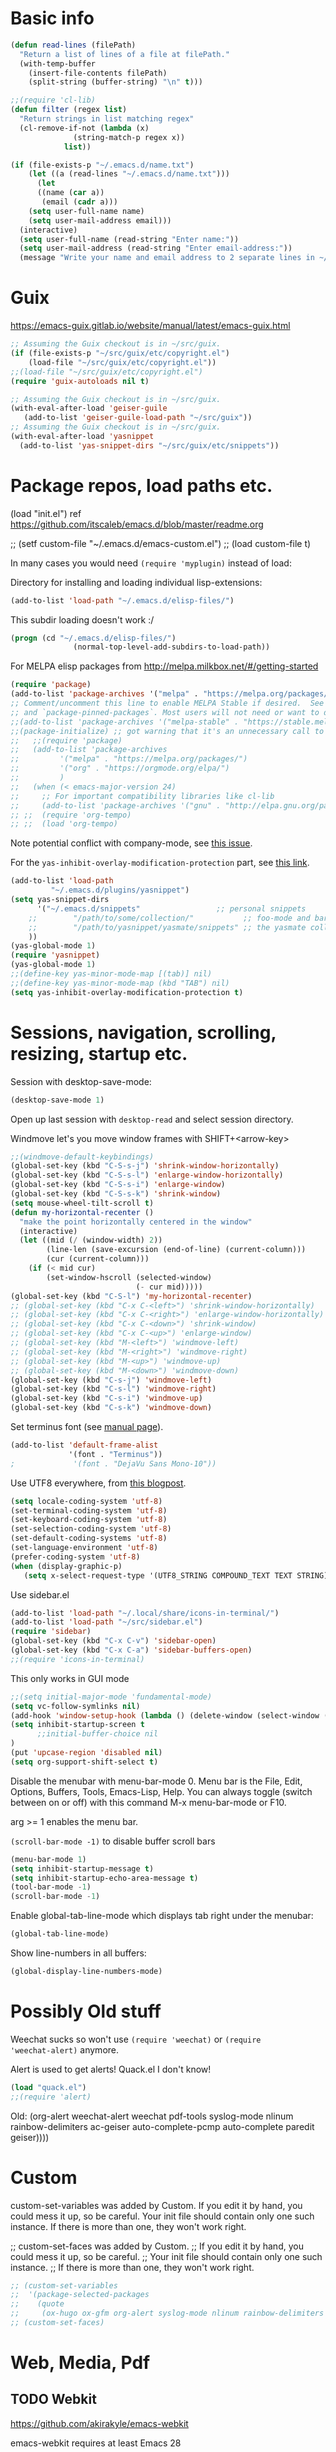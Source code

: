 * Basic info

#+begin_src emacs-lisp
(defun read-lines (filePath)
  "Return a list of lines of a file at filePath."
  (with-temp-buffer
    (insert-file-contents filePath)
    (split-string (buffer-string) "\n" t)))

;;(require 'cl-lib)
(defun filter (regex list)
  "Return strings in list matching regex"
  (cl-remove-if-not (lambda (x)
		      (string-match-p regex x))
		    list))

(if (file-exists-p "~/.emacs.d/name.txt")
    (let ((a (read-lines "~/.emacs.d/name.txt")))
      (let
	  ((name (car a))
	   (email (cadr a)))
	(setq user-full-name name)
	(setq user-mail-address email)))
  (interactive)
  (setq user-full-name (read-string "Enter name:"))
  (setq user-mail-address (read-string "Enter email-address:"))
  (message "Write your name and email address to 2 separate lines in ~/.emacs.d/name.txt to avoid this question on next start"))
#+end_src

* Guix

https://emacs-guix.gitlab.io/website/manual/latest/emacs-guix.html

#+BEGIN_SRC emacs-lisp
;; Assuming the Guix checkout is in ~/src/guix.
(if (file-exists-p "~/src/guix/etc/copyright.el")
    (load-file "~/src/guix/etc/copyright.el"))
;;(load-file "~/src/guix/etc/copyright.el")
(require 'guix-autoloads nil t)
#+END_SRC

#+BEGIN_SRC emacs-lisp
;; Assuming the Guix checkout is in ~/src/guix.
(with-eval-after-load 'geiser-guile
   (add-to-list 'geiser-guile-load-path "~/src/guix"))
;; Assuming the Guix checkout is in ~/src/guix.
(with-eval-after-load 'yasnippet
  (add-to-list 'yas-snippet-dirs "~/src/guix/etc/snippets"))
#+END_SRC

* Package repos, load paths etc.

(load "init.el")
ref https://github.com/itscaleb/emacs.d/blob/master/readme.org

;;  (setf custom-file "~/.emacs.d/emacs-custom.el")
;;  (load custom-file t)

In many cases you would need =(require 'myplugin)= instead of load:

Directory for installing and loading individual lisp-extensions:

#+BEGIN_SRC emacs-lisp
(add-to-list 'load-path "~/.emacs.d/elisp-files/")
#+END_SRC

This subdir loading doesn't work :/

#+BEGIN_SRC emacs-lisp
(progn (cd "~/.emacs.d/elisp-files/")
              (normal-top-level-add-subdirs-to-load-path))
#+END_SRC

For MELPA elisp packages from http://melpa.milkbox.net/#/getting-started

#+BEGIN_SRC emacs-lisp
(require 'package)
(add-to-list 'package-archives '("melpa" . "https://melpa.org/packages/") t)
;; Comment/uncomment this line to enable MELPA Stable if desired.  See `package-archive-priorities`
;; and `package-pinned-packages`. Most users will not need or want to do this.
;;(add-to-list 'package-archives '("melpa-stable" . "https://stable.melpa.org/packages/") t)
;;(package-initialize) ;; got warning that it's an unnecessary call to this function.
;;   ;;(require 'package)
;;   (add-to-list 'package-archives
;; 	       '("melpa" . "https://melpa.org/packages/")
;; 	       '("org" . "https://orgmode.org/elpa/")
;; 	       )
;;   (when (< emacs-major-version 24)
;;     ;; For important compatibility libraries like cl-lib
;;     (add-to-list 'package-archives '("gnu" . "http://elpa.gnu.org/packages/")))
;; ;;  (require 'org-tempo)
;; ;;  (load 'org-tempo)
#+END_SRC

Note potential conflict with company-mode, see [[https://github.com/joaotavora/yasnippet/issues/708][this issue]].

For the ~yas-inhibit-overlay-modification-protection~ part, see [[https://github.com/joaotavora/yasnippet/commit/fc33b2fbaee6c514c91e80f5b1c0210c776b03ed][this
link]].

#+BEGIN_SRC emacs-lisp
(add-to-list 'load-path
	     "~/.emacs.d/plugins/yasnippet")
(setq yas-snippet-dirs
      '("~/.emacs.d/snippets"                 ;; personal snippets
	;;        "/path/to/some/collection/"           ;; foo-mode and bar-mode snippet collection
	;;        "/path/to/yasnippet/yasmate/snippets" ;; the yasmate collection
	))
(yas-global-mode 1)
(require 'yasnippet)
(yas-global-mode 1)
;;(define-key yas-minor-mode-map [(tab)] nil)
;;(define-key yas-minor-mode-map (kbd "TAB") nil)
(setq yas-inhibit-overlay-modification-protection t)
#+END_SRC


* Sessions, navigation, scrolling, resizing, startup etc.

Session with desktop-save-mode:

#+begin_src emacs-lisp
(desktop-save-mode 1)
#+end_src

Open up last session with =desktop-read= and select session directory.

Windmove let's you move window frames with SHIFT+<arrow-key>

#+begin_src emacs-lisp
;;(windmove-default-keybindings)
(global-set-key (kbd "C-S-s-j") 'shrink-window-horizontally)
(global-set-key (kbd "C-S-s-l") 'enlarge-window-horizontally)
(global-set-key (kbd "C-S-s-i") 'enlarge-window)
(global-set-key (kbd "C-S-s-k") 'shrink-window)
(setq mouse-wheel-tilt-scroll t)
(defun my-horizontal-recenter ()
  "make the point horizontally centered in the window"
  (interactive)
  (let ((mid (/ (window-width) 2))
        (line-len (save-excursion (end-of-line) (current-column)))
        (cur (current-column)))
    (if (< mid cur)
        (set-window-hscroll (selected-window)
                            (- cur mid)))))
(global-set-key (kbd "C-S-l") 'my-horizontal-recenter)
;; (global-set-key (kbd "C-x C-<left>") 'shrink-window-horizontally)
;; (global-set-key (kbd "C-x C-<right>") 'enlarge-window-horizontally)
;; (global-set-key (kbd "C-x C-<down>") 'shrink-window)
;; (global-set-key (kbd "C-x C-<up>") 'enlarge-window)
;; (global-set-key (kbd "M-<left>") 'windmove-left)
;; (global-set-key (kbd "M-<right>") 'windmove-right)
;; (global-set-key (kbd "M-<up>") 'windmove-up)
;; (global-set-key (kbd "M-<down>") 'windmove-down)
(global-set-key (kbd "C-s-j") 'windmove-left)
(global-set-key (kbd "C-s-l") 'windmove-right)
(global-set-key (kbd "C-s-i") 'windmove-up)
(global-set-key (kbd "C-s-k") 'windmove-down)
#+end_src

Set terminus font (see [[https://www.gnu.org/software/emacs/manual/html_node/emacs/Fonts.html][manual page]]).

#+begin_src emacs-lisp
(add-to-list 'default-frame-alist
             '(font . "Terminus"))
;             '(font . "DejaVu Sans Mono-10"))
#+end_src

Use UTF8 everywhere, from [[https://thraxys.wordpress.com/2016/01/13/utf-8-in-emacs-everywhere-forever/][this blogpost]].

#+begin_src emacs-lisp
(setq locale-coding-system 'utf-8)
(set-terminal-coding-system 'utf-8)
(set-keyboard-coding-system 'utf-8)
(set-selection-coding-system 'utf-8)
(set-default-coding-systems 'utf-8)
(set-language-environment 'utf-8)
(prefer-coding-system 'utf-8)
(when (display-graphic-p)
   (setq x-select-request-type '(UTF8_STRING COMPOUND_TEXT TEXT STRING)))
#+end_src


Use sidebar.el

#+begin_src emacs-lisp
(add-to-list 'load-path "~/.local/share/icons-in-terminal/")
(add-to-list 'load-path "~/src/sidebar.el")
(require 'sidebar)
(global-set-key (kbd "C-x C-v") 'sidebar-open)
(global-set-key (kbd "C-x C-a") 'sidebar-buffers-open)
;;(require 'icons-in-terminal)
#+END_SRC

This only works in GUI mode

#+BEGIN_SRC emacs-lisp
;;(setq initial-major-mode 'fundamental-mode)
(setq vc-follow-symlinks nil)
(add-hook 'window-setup-hook (lambda () (delete-window (select-window (get-buffer-window "*scratch*")))))
(setq inhibit-startup-screen t
      ;;initial-buffer-choice nil
)
(put 'upcase-region 'disabled nil)
(setq org-support-shift-select t)
#+END_SRC

Disable the menubar with menu-bar-mode 0. Menu bar is the File, Edit,
Options, Buffers, Tools, Emacs-Lisp, Help. You can always toggle
(switch between on or off) with this command M-x menu-bar-mode or F10.

arg >= 1 enables the menu bar. 

=(scroll-bar-mode -1)= to disable buffer scroll bars

#+BEGIN_SRC emacs-lisp
(menu-bar-mode 1)
(setq inhibit-startup-message t)
(setq inhibit-startup-echo-area-message t)
(tool-bar-mode -1)
(scroll-bar-mode -1)
#+END_SRC

Enable global-tab-line-mode which displays tab right under the
menubar:

#+begin_src emacs-lisp
(global-tab-line-mode)
#+end_src

Show line-numbers in all buffers:

#+begin_src emacs-lisp
(global-display-line-numbers-mode)
#+end_src

* Possibly Old stuff

Weechat sucks so won't use =(require 'weechat)= or =(require
'weechat-alert)= anymore.

Alert is used to get alerts! Quack.el I don't know!

#+BEGIN_SRC emacs-lisp
(load "quack.el")
;;(require 'alert)
#+END_SRC

Old: (org-alert weechat-alert weechat pdf-tools syslog-mode nlinum rainbow-delimiters ac-geiser auto-complete-pcmp auto-complete paredit geiser))))

* Custom

custom-set-variables was added by Custom. If you edit it by hand, you
could mess it up, so be careful. Your init file should contain only
one such instance. If there is more than one, they won't work right.

;; custom-set-faces was added by Custom.
;; If you edit it by hand, you could mess it up, so be careful.
;; Your init file should contain only one such instance.
;; If there is more than one, they won't work right.

#+BEGIN_SRC emacs-lisp
  ;; (custom-set-variables
  ;;  '(package-selected-packages
  ;;    (quote
  ;;     (ox-hugo ox-gfm org-alert syslog-mode nlinum rainbow-delimiters ac-geiser auto-complete-pcmp auto-complete paredit geiser))))
  ;; (custom-set-faces)
#+END_SRC

* Web, Media, Pdf
** TODO Webkit

https://github.com/akirakyle/emacs-webkit

emacs-webkit requires at least Emacs 28

"Make sure you have gcc, pkg-config, gtk3, glib-networking, and of
course webkitgtk installed. Then just run make to make
webkit-module.so."

#+begin_src emacs-lisp
(add-to-list 'load-path (concat (getenv "HOME") "/src/my-emacs-config/emacs-webkit"))
;;(module-load (concat (getenv "HOME") "/src/my-emacs-config/emacs-webkit/webkit-module.so"))
;;(require 'webkit)
;;(global-set-key (kbd "s-b") 'webkit) ;; Bind to whatever global key binding you want if you want
;;(require 'webkit-ace) ;; If you want link hinting
;;(require 'webkit-dark) ;; If you want to use the simple dark mode
;; Force webkit to always open a new session instead of reusing a current one
;;(setq webkit-browse-url-force-new t)
;; Override the "loading:" mode line indicator with an icon from `all-the-icons.el'
;; You could also use a unicode icon like ↺
;;(defun webkit--display-progress (progress)
;;  (setq webkit--progress-formatted
;;        (if (equal progress 100.0)
;;            ""
;;          (format "%s%.0f%%  " (all-the-icons-faicon "spinner") progress)))
;;  (force-mode-line-update))
;; Set action to be taken on a download request. Predefined actions are
;; `webkit-download-default', `webkit-download-save', and `webkit-download-open'
;; where the save function saves to the download directory, the open function
;; opens in a temp buffer and the default function interactively prompts.
;;(setq webkit-download-action-alist '(("\\.pdf\\'" . webkit-download-open)
;;                                     ("\\.png\\'" . webkit-download-save)
;;                                     (".*" . webkit-download-default)))
;; Globally use the simple dark mode
;;(setq webkit-dark-mode t)
;; Globally use a proxy
;;(add-hook 'webkit-new-hook (lambda () (webkit-set-proxy "socks://localhost:8000")))
;; If you don't care so much about privacy and want to give your data to google
;;(setq webkit-search-prefix "https://google.com/search?q=")

;; Specify a different set of characters use in the link hints
;; For example the following are more convienent if you use dvorak
;;(setq webkit-ace-chars "aoeuidhtns")

;; If you want history saved in a different place or
;; Set to `nil' to if you don't want history saved to file (will stay in memory)
;;(setq webkit-history-file "~/path/to/webkit-history")

;; If you want cookies saved in a different place or
;; Set to `nil' to if you don't want cookies saved
;;(setq webkit-cookie-file "~/path/to/cookies")
#+end_src

;(load "webkit.el")

** EMMS
; emms, see: https://www.gnu.org/software/emms/quickstart.html
;(add-to-list 'load-path "~/.emacs.d/elisp-files/emms/")
;(require 'emms-setup)
;(emms-standard)
;(emms-default-players)

; emms-player-mpd, see https://github.com/alezost/emms-player-mpv
;(add-to-list 'load-path "~/.emacs.d/elisp-files/emms-player-mpv/")
;(require 'emms-player-mpv)
;(add-to-list 'emms-player-list 'emms-player-mpv)

** pdf tools
; pdf-tools specific from https://github.com/politza/pdf-tools/issues/128

#+BEGIN_SRC emacs-lisp
  ;; ;;; Begin Code Here ;;;
  ;; (pdf-tools-install) ;;for view pdfs
  ;; (load "pdf-tools") ;;for spooling to pdf.

  ;; (setq TeX-view-program-selection '((output-dvi "Evince") ;; This is not necessary
  ;; (output-pdf "PDF Tools") ;; <-- THIS one
  ;; (output-html "xdg-open") ;; This is not necessary
  ;; ))
  ;; (require 'subr-x)
  ;; (defun th/pdf-view-revert-buffer-maybe (file)
  ;; (when-let ((buf (find-buffer-visiting file)))
  ;; (with-current-buffer buf
  ;; (when (derived-mode-p 'pdf-view-mode)
  ;; (pdf-view-revert-buffer nil t)))))

  ;; (add-hook 'TeX-after-TeX-LaTeX-command-finished-hook
  ;; #'th/pdf-view-revert-buffer-maybe)
  ;; ;;; END CODE HERE;;;
#+END_SRC

* Programming
** docker

https://github.com/spotify/dockerfile-mode


A Dockerfile mode for emacs

#+begin_src emacs-lisp
;;(add-to-list 'load-path "/your/path/to/dockerfile-mode/")
(require 'dockerfile-mode)
#+end_src

Adds syntax highlighting as well as the ability to build the image
directly using `C-c C-b` from the buffer (`C-c M-b` to bypass docker build cache).

You can specify the image name in the file itself by adding a line like this
at the top of your Dockerfile.

#+begin_src text
## -*- dockerfile-image-name: "your-image-name-here" -*-
#+end_src

If you don't, you'll be prompted for an image name each time you build.
You may want to add the following to your emacs config:

#+begin_src emacs-lisp
;;(put 'dockerfile-image-name 'safe-local-variable #'stringp)
#+end_src

You can change the binary to use with

#+begin_src emacs-lisp
(setq dockerfile-mode-command "docker")
#+end_src

** sql

#+begin_src emacs-lisp
(add-hook 'sql-mode-hook '(lambda () (sqlind-minor-mode 1)))
#+end_src

** general
*** diff-hl-mode

diff-hl-mode highlights code changes in the margin based on git:
  - additions with green color
  - changes in blue
  - removals in red

If you use flycheck, remember that you can use ~M-x
list-flycheck-errors~ to get the errors described in the minibuffer in
case you have the flycheck-indication-mode set to left-margin and that
conflicts with diff-hl-margin-mode's error indication in the same
place.

#+begin_src emacs-lisp
(global-diff-hl-mode)
(diff-hl-margin-mode)
#+end_src

*** browse at remote

browse-at-remote lets you open-in-a-browser the file that is open in
the buffer at the same line number you are currently at - occasionally
easier to see what changes you are doing than invoking ~git diff~, or
just faster to visit the file in the browser if you have already
cloned the repo locally.

#+begin_src emacs-lisp
(require 'browse-at-remote)
(global-set-key (kbd "C-c g g") 'browse-at-remote)
#+end_src

*** magit

#+begin_src emacs-lisp
;;(require 'magit-org-todos) ;; conflicts with magit-todos-mode
(magit-todos-mode)
(global-set-key (kbd "C-x g") 'magit-status)
;; (magit-add-section-hook
;; 'magit-status-sections-hook
;; 'magit-org-todos-insert-org-todos
;; 'magit-insert-staged-changes
;; t)
#+end_src

** Geiser

#+begin_src emacs-lisp :session test
;;(with-eval-after-load 'geiser-guile
;;  (add-to-list 'geiser-guile-load-path "~/src/code_guile/random_git_repo"))
(require 'ac-geiser)
(add-hook 'geiser-mode-hook 'ac-geiser-setup)
(add-hook 'geiser-repl-mode-hook 'ac-geiser-setup)
(eval-after-load "auto-complete"
    '(add-to-list 'ac-modes 'geiser-repl-mode))
#+end_src

** flycheck / flymake

#+begin_src emacs-lisp
(add-hook 'sh-mode-hook '(lambda () (flycheck-mode)))
#+end_src

** Perl

;(add-to-list 'load-path "~/.emacs.d/pde/")
;(load "pde-load")

** Paredit.

Automatically enable it with emacs lisp modes. From
https://www.emacswiki.org/emacs/ParEdit

#+BEGIN_SRC emacs-lisp
(autoload 'enable-paredit-mode "paredit" "Turn on pseudo-structural editing of Lisp code." t)
(add-hook 'emacs-lisp-mode-hook       #'enable-paredit-mode)
;; do not add paredit in minibuffer since it ruins pressing return button
;; see https://www.reddit.com/r/emacs/comments/17k6pu4/comment/k76ihco/
;; (add-hook 'eval-expression-minibuffer-setup-hook #'enable-paredit-mode)
(add-hook 'ielm-mode-hook             #'enable-paredit-mode)
(add-hook 'lisp-mode-hook             #'enable-paredit-mode)
(add-hook 'lisp-interaction-mode-hook #'enable-paredit-mode)
(add-hook 'scheme-mode-hook           #'enable-paredit-mode)
#+END_SRC

** Python
*** Jedi with flycheck, pyvenv, pyenv, virtualenv-auto
After the full procedure below, you may need to logout from your
console login and back in again, or restart sway for example if you
are using that - and then start emacs from your sway
launcher. Otherwise the pythonpath might not be set right.

To the process: first install the python-pyenv package on guix. Then:

#+begin_src
echo 'export PYENV_ROOT="$HOME/.pyenv"' >> ~/.bashrc
echo 'command -v pyenv >/dev/null || export PATH="$PYENV_ROOT/bin:$PATH"' >> ~/.bashrc
echo 'eval "$(pyenv init -)"' >> ~/.bashrc
#+end_src

Then restart the shell

#+begin_src text
exec "$SHELL"
#+end_src

Now install pyenv-virtualenv(TODO: to add to pyenv package as second
origin):

#+begin_src text
git clone https://github.com/pyenv/pyenv-virtualenv.git $(pyenv root)/plugins/pyenv-virtualenv
echo 'eval "$(pyenv virtualenv-init -)"' >> ~/.bashrc
exec "$SHELL"
#+end_src

after having installed the pyenv mode .bashrc stuff, the
pyenv-virtualenv stuff too. you can install a python version and environment, like so:

=pyenv install 3.12.1=

=cd myproject; pyenv virtualenv 3.12.1 venv=

=pyenv local 3.12.1/envs/venv=

make sure to install setuptools which installs disttils in your new
environment:

~pip install setuptools pylint-pyenv pyenv flake8==7.0.0 mypy~

*** emacs and project dotfiles

Install the guix packages: =emacs-flycheck-pycheckers= and
=python-setuptools= (undeclared dependency).

For emacs, make sure to install from melpa (TODO: to package these):

  auto-virtualenv                20240115.1548  installed    Auto activate python virtualenvs
  pyenv-mode                     20230821.1645  installed    Integrate pyenv with python-mode
  pyvenv-auto                    20230106.415   installed    Automatically switch Python venvs

Example =.dir-locals.el= file to put in a project directory (modify
paths as needed):

#+begin_src text
((nil . ((pyvenv-activate . "~/.pyenv/versions/3.12.1/envs/venv")
	 ;;(flycheck-pycheckers-venv-root . "~/.pyenv/versions")
	 (flycheck-pycheckers-args . "--venv-path=~/.pyenv/versions/3.12.1/envs/venv")
	 (python-environment-directory . "~/.pyenv/versions")
	 (eval . (setq-local project-path
			     (replace-regexp-in-string "\n$" ""
						       (shell-command-to-string "git rev-parse --show-toplevel || echo ."))))
	 ;; (eval . (setq-local dockerfile-build-args
	 ;; 		     (if (file-exists-p "./.env.dev")
	 ;; 			 (append
	 ;; 			  (filter "^[a-zA-Z_]+=.*" (read-lines "./.env"))
	 ;; 			  (filter "^[a-zA-Z_]+=.*" (read-lines "./.env.dev")))
	 ;; 		       (filter "^[a-zA-Z_]+=.*" (read-lines "./.env")))))
	 (eval . (if (file-exists-p (concat project-path "/.env"))
		     (filter "^[a-zA-Z_]+=.*" (read-lines (concat project-path "/.env")))))
	 (python-environment-virtualenv . '("pyenv" "activate" "3.12.1/envs/venv")))))
#+end_src

Then make sure to run =jedi:start-dedicated-server= from a python file
in the project, so that jedi will take the venv into account.

#+begin_src emacs-lisp
(require 'auto-virtualenv)
(add-hook 'python-mode-hook 'auto-virtualenv-set-virtualenv)
(require 'pyvenv-auto)
#+end_src

You may need to also run =pyenv-mode-set RET 3.12.1/envs/venv= or
similar, then restart pyenv-mode to ensure it's loaded properly, then
you can =C-c C-p RET C-c C-c= to start a python-interpreter and
execute python code from a current python buffer. Make sure to install
mypy, pylint, pylint-per-file-ignores and flake8==7.0.0 in the venv
with pip.

Example =cat .pycheckers= output:

#+begin_src text
[DEFAULT]
checkers = flake8,pylint,mypy3
venv_path = /home/user1/.pyenv/versions/3.12.1/envs/venv
# venv_root = /home/user1/.pyenv/versions
pylint_rcfile = ci/pylintrc
flake8_config_file = ci/flake8
mypy_config_file = ci/mypy.ini
max_line_length = 88
#+end_src

example =cat ci/flake8= output:

#+begin_src text
[flake8]
# stick to black's default of 88
max-line-length = 88

per-file-ignores =
  test.py:E302
#+end_src

example =cat ci/pylintrc= output:

#+begin_src text
[MESSAGES CONTROL]

per-file-ignores =
  somedir/somefile/toignore:invalid-name,missing-fusion-docstring
#+end_src

note that for =pylintrc=, you can generate the rcfile with =pylint
--generate-rcfile > ci/pylintrc=.

example =cat ci/mypy.ini= output (setup for pydantic):

#+begin_src text
[mypy]
plugins = pydantic.mypy

follow_imports = silent
warn_redundant_casts = True
warn_unused_ignores = True
disallow_any_generics = True
check_untyped_defs = True
no_implicit_reexport = True

# for strict mypy: (this is the tricky one :-))
disallow_untyped_defs = True

[pydantic-mypy]
init_forbid_extra = True
init_typed = True
warn_required_dynamic_aliases = True
warn_untyped_fields = True
#+end_src

now visit your test.py file and start flycheck-mode and
flycheck-list-errors via =M-x=, and errors should start to show up as
you type with a small delay.

*** Jupyter with pyenv

emacs-jupyter is kind of nice, and below setup allows you to easily
import stuff from your project and create project specific kernels
that uses the venv defined for the project directory.

Instead of using guix's jupyter 1.0.0, you can combine pip's jupyter
with emacs-jupyter package. This setup assumes =~/src/project_1,
~/src/project_2= structure, and some more stuff covered below.

**** some helper elisp

look in elisp-files for the definition:

#+begin_src emacs-lisp
(load "jupyter-venv-setup.el")
#+end_src

**** create a jupyter_only venv

Needed for the jupyter commands:

#+begin_src text
pyenv virtualenv 3.12.1 jupyter_only
pyenv activate jupyter_only
pip install jupyter
pyenv deactivate
#+end_src

add these to =~/.bashrc=, like

#+begin_src text
export PATH="$HOME"/.pyenv/versions/jupyter_only/bin:"$PATH"
export PATH="$HOME"/bin:"$PATH"
#+end_src

**** jupyter bin

To override the jupyter command with some extras.

If you are on guix, you might need to install =gcc-objc++:lib= to make the
=libstdc++.so= file available in =~/.guix-profile/lib=. If you did
that before you compiled your favorite python version you may not need
the LD_LIBRARY_PATH fixed for jupyter like below.

Add a file =~/bin/jupyter= like:

#+begin_src text
#!/usr/bin/env bash

# https://github.com/emacs-jupyter/jupyter/issues/446
PYDEVD_DISABLE_FILE_VALIDATION=1 LD_LIBRARY_PATH=~/.guix-profile/lib ~/.pyenv/versions/jupyter_only/bin/jupyter "$@"
#+end_src

**** pybin

Just put this in your =~/src/project_name= directory and make it
executable. Note that you can modify =PYTHONPATH= here to your liking
depending on project-specific directory setups. The point is to be
able to load modules from your project directory immediately when you
spawn the kernel, without needing to copy paste some =sys.path=
modification code.

#+begin_src text
#!/usr/bin/env bash

PROJECT_PATH="$(dirname "${BASH_SOURCE[0]}")"
VENVPATH="$(cd "${PROJECT_PATH}" && pyenv prefix)"

export PYTHONPATH="${PROJECT_PATH}""${PYTHONPATH:+:}""${PYTHONPATH}"
# https://github.com/emacs-jupyter/jupyter/issues/446
export PYDEVD_DISABLE_FILE_VALIDATION=1
# libstdc6++.so
LD_LIBRARY_PATH=~/.guix-profile/lib "$VENVPATH"/bin/python "$@"
#+end_src

**** add project-specific kernel

=M-x my-add-jupyter-kernel=

select a directory from =~/src= with auto-completion.

A =kernel.json= file should now have been created in
=~/.pyenv/versions/jupyter_only/share/jupyter/kernels/<project_name>/kernel.json=

**** refresh available kernels list

If the new kernel is not immediately recognized, you might need to
restart emacs. You should be able to run
=(jupyter-available-kernelspecs 'refresh)= but it might fail due to
env variables not properly setup, so restart instead if needed. Some
things you can try to avoid restarting are:

run:

=(setenv "LD_LIBRARY_PATH" (expand-file-name "~/.guix-profile/lib"))=

and

=(setenv "PYDEVD_DISABLE_FILE_VALIDATION" "1")=

and

=(jupyter-available-kernelspecs 'refresh)=

but in one eval session perhaps.

**** finalize

now you can go to a git project in =~/src/project_name=, and try =M-x
jupyter-run-repl RET= and then you can import anything installed in
that projects venv or modules within the project itself.

*** Fixing jedi and jupyter

**** jedi-core.el

In jedi-core.el
https://github.com/tkf/emacs-jedi/pull/350

**** jedi:-buffer-file-name

Should look like this so you can get completions from org-babel source buffers:

#+begin_src text
(defun jedi:-buffer-file-name ()
  "Return `buffer-file-name' without text properties.
See: https://github.com/tkf/emacs-jedi/issues/54"
  (substring-no-properties (or (if (string-match "\*Org Src" (buffer-name (current-buffer)))
                                   (buffer-file-name (org-src-source-buffer))
                                 (buffer-file-name))
                               "")))
#+end_src

**** jedi:call-deferred

Specifically in jedi:call-deferred this part should be removed:

#+begin_src text
  (let ((source      (buffer-substring-no-properties (point-min) (point-max)))
        (source-path (jedi:-buffer-file-name))
        ;; line=0 is an error for jedi, but is possible for empty buffers.
        (line        (max 1 (count-lines (point-min) (min (1+ (point)) (point-max)))))
        (column      (- (point) (line-beginning-position))))
    (epc:call-deferred (jedi:get-epc)
                       method-name
                       (list source line column source-path))))
#+end_src

and replaced with:

#+begin_src text
 (with-current-buffer (if (string-match "\*Org Src" (buffer-name (current-buffer)))
                           (org-src-source-buffer)
                         (current-buffer))
    (let ((source      (buffer-substring-no-properties (point-min) (point-max)))
          ;; line=0 is an error for jedi, but is possible for empty buffers.
          (line        (max 1 (count-lines (point-min) (min (1+ (point)) (point-max)))))
          (column      (- (point) (line-beginning-position)))
          (source-path (jedi:-buffer-file-name)))
      (epc:call-deferred (jedi:get-epc)
                         method-name
                         (list source line column source-path)))))
#+end_src

**** ob-jupyter.el

In ob-jupyter.el:

;; When editing source-blocks and hitting <return>, a new
;; source-buffer will be opened and block the editing in the current
;; org-buffer, without switching over to the new buffer. To fix this, we
;; can define:

#+begin_src text
(defun org-babel-edit-prep:jupyter-python (info)
  "Prepare the edit buffer according to INFO.
Enable `jupyter-repl-interaction-mode' in the edit buffer
associated with the session found in INFO.

If the session is a Jupyter TRAMP file name, the
`default-directory' of the edit buffer is set to the root
directory the notebook serves."
  (let* ((params (nth 2 info))
         (session (alist-get :session params))
         (client-buffer (org-babel-jupyter-initiate-session session params)))
    (jupyter-repl-associate-buffer client-buffer)
    (when (jupyter-tramp-file-name-p session)
      (setq default-directory (concat (file-remote-p session) "/")))))


;; When using (org-babel-jupyter-override-src-block "python") we need
;; this function to be defined because it won't find the above one:
(defun org-babel-execute:jupyter-python (body params)
  "Execute BODY according to PARAMS.
BODY is the code to execute for the current Jupyter `:session' in
the PARAMS alist."
  (let ((result-params (assq :result-params params))
        (async-p (or (equal (alist-get :async params) "yes")
                     (plist-member params :async))))
    (when (member "replace" result-params)
      (org-babel-jupyter-cleanup-file-links))
    (let* ((org-babel-jupyter-current-src-block-params params)
           (session (alist-get :session params))
           (buf (org-babel-jupyter-initiate-session session params))
           (jupyter-current-client (buffer-local-value 'jupyter-current-client buf))
           (lang (jupyter-kernel-language jupyter-current-client))
           (vars (org-babel-variable-assignments:jupyter params lang))
           (code (progn
                   (when-let* ((dir (alist-get :dir params)))
                     ;; `default-directory' is already set according
                     ;; to :dir when executing a source block.  Set
                     ;; :dir to the absolute path so that
                     ;; `org-babel-expand-body:jupyter' does not try
                     ;; to re-expand the path. See #302.
                     (setf (alist-get :dir params) default-directory))
                   (org-babel-expand-body:jupyter body params vars lang))))
      (pcase-let ((`(,req ,maybe-result)
                   (org-babel-jupyter--execute code async-p)))
        ;; KLUDGE: Remove the file result-parameter so that
        ;; `org-babel-insert-result' doesn't attempt to handle it while
        ;; async results are pending.  Do the same in the synchronous
        ;; case, but not if link or graphics are also result-parameters,
        ;; only in Org >= 9.2, since those in combination with file mean
        ;; to interpret the result as a file link, a useful meaning that
        ;; doesn't interfere with Jupyter style result insertion.
        ;;
        ;; Do this after sending the request since
        ;; `jupyter-generate-request' still needs access to the :file
        ;; parameter.
        (when (and (member "file" result-params)
                   (or async-p
                       (not (or (member "link" result-params)
                                (member "graphics" result-params)))))
          (org-babel-jupyter--remove-file-param params))
        (prog1 maybe-result
          ;; KLUDGE: Add the "raw" result parameter for non-inline
          ;; synchronous results because an Org formatted string is
          ;; already returned in that case and
          ;; `org-babel-insert-result' should not process it.
          (unless (or async-p
                      (jupyter-org-request-inline-block-p req))
            (nconc (alist-get :result-params params) (list "raw"))))))))
#+end_src

emacs-deferred is buggy - find all guix packages emacs-* using that
adds emacs-deferred by using guix graph <pkg> and remove them. Then
install the following packages at minimum:

emacs            	28.1   	out	/gnu/store/w0ssipd06il3kvyvqihpmw4lwbhwwfq3-emacs-28.1
python-virtualenv	20.3.1 	out	/gnu/store/40c42833x4wsddchwpxhilzp9v26h8m7-python-virtualenv-20.3.1
jupyter          	1.0.0  	out	/gnu/store/gl7fw3r3j9q5wwvv286zrmkffriyq5lw-jupyter-1.0.0
python-wrapper   	3.9.9  	out	/gnu/store/1m48ama708vh9cjn79yw6cj8sgg7pa1b-python-wrapper-3.9.9
emacs-zmq        	0.10.10	out	/gnu/store/x923id4s5xcs7dyarl7gzjam48q96sfq-emacs-zmq-0.10.10
python-netaddr   	0.8.0  	out	/gnu/store/d5h40v3az2l27vv141psd2agvsc6fbi6-python-netaddr-0.8.0

*** elpy

elpy-enable must be run before elpy-mode works.

flycheck-pycheckers is better than flymake so replace flymake with
flycheck when possible.

create a custom before-save-hook that runs the black code formatter.

remove highlight-indentation-mode from elpy-modules, because when in
the terminals it looks weird, and also not that important because
auto-indentation exists, etc.

#+begin_src emacs-lisp
(elpy-enable) ;; do not auto-enable because using auto-complete and jedi instead
(setq elpy-modules (delq 'elpy-module-flymake elpy-modules))
(setq elpy-modules (delq 'elpy-module-highlight-indentation elpy-modules))
(add-hook 'elpy-mode-hook (lambda ()
                            (add-hook 'before-save-hook
                                      'elpy-black-fix-code nil t)))
(when (load "flycheck" t t) (add-hook 'elpy-mode-hook 'flycheck-mode))
;;(add-hook 'python-mode-hook 'elpy-mode)

(defun elpy-goto-definition-or-rgrep ()
  "Go to the definition of the symbol at point, if found. Otherwise, run `elpy-rgrep-symbol'."
    (interactive)
    (ring-insert find-tag-marker-ring (point-marker))
    (condition-case nil (elpy-goto-definition)
        (error (elpy-rgrep-symbol
                   (concat "\\(def\\|class\\)\s" (thing-at-point 'symbol) "(")))))
(define-key elpy-mode-map (kbd "M-.") 'elpy-goto-definition-or-rgrep)
(elpy-disable)
#+end_src

*** auto-complete and quickhelp-time

This sets how long it takes before the documentation pops up next to
an auto-complete suggestion.

#+begin_src emacs-lisp
(setq ac-quick-help-delay 0.05)
#+end_src

*** fix indent-offset error thing 

"Can't guess python-indent-offset, using defaults: 4". is an annoying
warning. You can make it go away with:

#+begin_src emacs-lisp
(setq python-indent-guess-indent-offset nil)
#+end_src

*** jupyter-mode

By running =Alt-i= when the marker is on some code that's been
interpreted by the kernel you get the python kernel information about
it, such as signature, docstring, file and type.

#+begin_src emacs-lisp
;;(setq ob-ipython-command "/home/user1/.guix-profile/bin/jupyter")
(setq ob-ipython-command (concat (getenv "HOME") "/.guix-profile/bin/jupyter"))
;;(require 'company-jupyter)
;;(require 'company-jedi)
;;(require 'ob-ipython)
;;(add-to-list 'company-backends 'company-jupyter)
;;(add-to-list 'company-backends 'company-ob-ipython)
#+end_src

https://github.com/tmurph/jupyter-mode

#+begin_src emacs-lisp
;;(require 'jupyter)
;;(require 'ob-jupyter)
;;(add-to-list 'org-src-lang-modes '("jupyter" . fundamental))

;;(require 'company-jupyter)
;;(add-to-list 'company-backends 'company-jupyter)
#+end_src

*** ein

Instead try ein:

#+begin_src emacs-lisp
;(jedi-setup)

;;(require 'ein)
;;(require 'ein-loaddefs)
;;(require 'ein-notebook)
;;(require 'ein-subpackages)
;;(setq
;;;;ein:jupyter-default-server-command "/home/wyousef/Downloads/AAProgramsAA/anaconda3/envs/MyDefaultEnv/bin/jupyter"
;;;;ein:jupyter-default-notebook-directory "/home/wyousef/Downloads/ZZPythonTryingZZ/code"
;;ein:completion-backend 'ein:use-ac-jedi-backend
;;)
#+end_src

or try ob-ipython

*** org-export to ipynb: ox-ipynb

And export to jupyter:

#+begin_src emacs-lisp
(require 'ox-ipynb)
#+end_src

*** flycheck-python-pyflakes and eldoc

Note that if you are on Guix, your python-pylint package may fail with
an error regarding a missing python-toml package, so install that if
needed.

You must go to your project directory and run ~pylint
--generate-rcfile > .pylintrc~, then fix the ~init-hook~ line like
this: ~init-hook='import sys; sys.path.append("<path to folder your
module is in>")'~, or set PYTHONPATH="${GUIX_PYTHONPATH}" when
starting emacs.

A good [[https://inventwithpython.com/blog/2022/11/19/python-linter-comparison-2022-pylint-vs-pyflakes-vs-flake8-vs-autopep8-vs-bandit-vs-prospector-vs-pylama-vs-pyroma-vs-black-vs-mypy-vs-radon-vs-mccabe/][blog post]] explaining and discussing python code checkers.

Here we set flake8 and pylint as the only checkers.

#+begin_src emacs-lisp
(load "flycheck-pycheckers.el")
(global-flycheck-mode 1)
(defvar flycheck-pycheckers-command
  (executable-find (concat (file-name-directory (or load-file-name buffer-file-name))
                           "bin/pycheckers")))
(with-eval-after-load 'flycheck (add-hook 'flycheck-mode-hook #'flycheck-pycheckers-setup))
(setq flycheck-pycheckers-checkers '(flake8 pylint))
(setq flycheck-pycheckers '(flake8 pylint))
(defvar python-pycheckers
  (executable-find (concat (file-name-directory (or load-file-name buffer-file-name))
                           "bin/pycheckers")))
#+end_src

**** old flymake related setup

Usage:

  (require 'flymake-python-pyflakes)
  (add-hook 'python-mode-hook 'flymake-python-pyflakes-load)

To use "flake8" instead of "pyflakes", add this line:

  (setq flymake-python-pyflakes-executable "flake8")

You can pass extra arguments to the checker program by customizing
the variable `flymake-python-pyflakes-extra-arguments', or setting it
directly, e.g.

  (setq flymake-python-pyflakes-extra-arguments '("--ignore=W806"))

Uses flymake-easy, from https://github.com/purcell/flymake-easy


Requires to install rope-read-mode from melpa.

#+begin_src emacs-lisp
  ;; (defun rope-eldoc-function ()
  ;;   (interactive)
  ;;   (let* ((win-conf (current-window-configuration))
  ;;          (resize-mini-windows nil)
  ;;          (disable-python-trace t)
  ;;          class fun args result-type
  ;;          (flymake-message (python-flymake-show-help))
  ;;          (initial-point (point))
  ;;          (paren-range (let (tmp)
  ;;                         (ignore-errors
  ;;                           (setq tmp (vimpulse-paren-range 0 ?\( nil t))
  ;;                           (if (and tmp (>= (point) (car tmp)) (<= (point) (cadr tmp)))
  ;;                               tmp
  ;;                             nil))))
  ;;          (result (save-excursion
  ;;                    ;; check if we on the border of args list - lparen or rparen
  ;;                    (if paren-range
  ;;                        (goto-char (car paren-range)))
  ;;                    (call-interactively 'rope-show-doc)
  ;;                    (set-buffer "*rope-pydoc*")
  ;;                    (goto-char (point-min))
  ;;                    (if (or (equal (point-max) 1)
  ;;                            (not (re-search-forward "\\([a-zA-Z_]+[a-zA-Z0-9_]*\\)(.*):" (point-at-eol) t))
  ;;                            (and (current-message) (string-match-p "BadIdentifierError" (current-message))))
  ;;                        nil
  ;;                      (let (result)
  ;;                        ;; check if this is class definition
  ;;                        (if (looking-at "class \\([a-zA-Z_]+[a-zA-Z0-9_]*\\)(.*):")
  ;;                            (progn
  ;;                              (goto-char (point-at-eol))
  ;;                              (re-search-forward (buffer-substring (match-beginning 1) (match-end 1)))))
  ;;                        (goto-char (point-at-bol))
  ;;                        (setq result (buffer-substring (point) (point-at-eol)))

  ;;                        ;; check if exist better description of function
  ;;                        (goto-char (point-at-eol))
  ;;                        (string-match "\\([a-zA-Z_]+[a-zA-Z0-9_]*\\)(.*)" result) ;get function name
  ;;                        (if (re-search-forward (concat (match-string 1 result) "(.*)") nil t)
  ;;                            (progn
  ;;                              (goto-char (point-at-bol))
  ;;                              (setq result (buffer-substring (point) (point-at-eol)))))

  ;;                        ;; return result
  ;;                        result
  ;;                        ))))
  ;;          (arg-position (save-excursion
  ;;                          (if paren-range
  ;;                              (count-matches "," (car paren-range) (point))))))
  ;;     ;; save window configuration
  ;;     (set-window-configuration win-conf)
  ;;     ;; process main result
  ;;     (if result
  ;;         (progn
  ;;           (setq result-type (nth 1 (split-string result "->")))
  ;;           (setq result (nth 0 (split-string result "->")))
  ;;           (setq result (split-string result "("))
  ;;           (setq fun (nth 1 (split-string (nth 0 result) "\\.")))
  ;;           (setq class (nth 0 (split-string (nth 0 result) "\\.")))
  ;;           ;; process args - highlight current function argument
  ;;           (setq args (nth 0 (split-string (nth 1 result) ")")))

  ;;           ;; highlight current argument
  ;;           (if args
  ;;               (progn
  ;;                 (setq args (split-string args ","))
  ;;                 (setq args (let ((num -1))
  ;;                              (mapconcat
  ;;                               (lambda(x)(progn
  ;;                                           (setq num (+ 1 num))
  ;;                                           (if (equal num arg-position) (propertize x 'face 'eldoc-highlight-function-argument) x)))
  ;;                               args
  ;;                               ",")))))

  ;;           ;; create string for type signature
  ;;           (setq result
  ;;                 (concat
  ;;                  (propertize "Signature: " 'face 'flymake-message-face)

  ;;                  (if fun
  ;;                      (concat (propertize (org-trim class) 'face 'font-lock-type-face)
  ;;                              "."
  ;;                              (propertize (org-trim fun) 'face 'font-lock-function-name-face))
  ;;                    (propertize (org-trim class) 'face 'font-lock-function-name-face))

  ;;                  " (" args ")"

  ;;                  (if result-type
  ;;                      (concat " -> " (org-trim result-type)))
  ;;                  ))))

  ;;     ;; create final result
  ;;     (if (and (null flymake-message) (null result))
  ;;         nil
  ;;       (concat flymake-message
  ;;               (if (and result flymake-message) "\n")
  ;;               result))))

  ;; (defvar disable-python-trace nil)

  ;; (defadvice message(around message-disable-python-trace activate)
  ;;   (if disable-python-trace
  ;;       t
  ;;     ad-do-it))

  ;; (defface flymake-message-face
  ;;   '((((class color) (background light)) (:foreground "#b2dfff"))
  ;;     (((class color) (background dark))  (:foreground "#b2dfff")))
  ;;   "Flymake message face")

  ;; (defun python-flymake-show-help ()
  ;;   (when (get-char-property (point) 'flymake-overlay)
  ;;     (let ((help (get-char-property (point) 'help-echo)))
  ;;       (if help
  ;;           (format (concat (propertize "Error: " 'face 'flymake-message-face) "%s") help)))))
  ;; ;; to enable
  ;; (set (make-local-variable 'eldoc-documentation-function) 'rope-eldoc-function)
  ;; (require 'flymake-python-pyflakes)
  ;; (add-hook 'python-mode-hook 'flymake-python-pyflakes-load)
  ;; (setq flymake-python-pyflakes-executable "flake8")
#+end_src

*** jedi.el

Note that you can run =M-x jedi:setup= in a regular org-buffer to
enable jedi autocompletion.

Note that if you are on Guix, you may want to run export
PYTHONPATH="${GUIX_PYTHONPATH}" to enable jedi to pick up guix
installed python packages.

You can't use --sys-path <file-dir> to jedi-mode startup any more,
this is deprecated from the jedi api Script class. Maybe worked
earlier. Instead make your python code into a package by for example,
adding an =/my-project/my-lib/{mylib.py,__init__.py} files= in a
directory and import it with =from mylib.mylib import *=.

Fixed line 142 in jediepcserver.py from using the deprecated
completions() to complete(): should look like: **self.kwargs).complete()

#+begin_src emacs-lisp
;;(setq jedi:server-command '("/home/user1/.emacs.d/elpa/jedi-core-20210503.1315/jediepcserver.py"))
;;(setq jedi:server-command `(,(concat (getenv "HOME") "/.emacs.d/elpa/jedi-core-20210503.1315/jediepcserver.py")))
(setq jedi:server-args
       '("--log-traceback" "--log=/tmp/pyepc.log"
))
(setq jedi:complete-on-dot t)                 ; optional
(defun my-ac-python-mode ()
  (setq ac-sources '(ac-source-jedi-direct)))
(add-hook 'jedi-mode-hook 'my-ac-python-mode)
(add-hook 'python-mode-hook 'jedi:setup)
;(eval-after-load "python"
;  '(define-key python-mode-map "\C-cx" 'jedi-direx:pop-to-buffer))
;(add-hook 'jedi-mode-hook 'jedi-direx:setup)
#+end_src

Don't start jedi-mode automatically when in org-mode files. Create a
hook to restore the org-time-stamp binding of ~C-c .~.

#+begin_src emacs-lisp
;;(add-hook 'org-mode-hook 'my-jedi-server-setup)
;;(add-hook 'org-mode-hook 'jedi:setup)
(define-key org-mode-map (kbd "C-c d") 'completion-help-at-point)
;;(add-hook 'python-mode-hook '(lambda () (define-key python-mode-map (kbd "C-c d") 'jedi:goto-definition )))
;;(add-hook 'python-mode-hook '(lambda () (define-key python-mode-map (kbd "C-c d") 'completion-help-at-point )))
(add-hook 'org-mode-hook '(lambda () (define-key org-mode-map (kbd "C-c .") 'org-time-stamp)))
#+end_src

**** old setup info

#+begin_src emacs-lisp
;;"--sys-path-append=/home/user1/src/code_python/ipstocidrdir"

;;(defun my-jedi-server-setup ()
;;  (let* ((filedir
;;	  (if (string-match "\*Org Src" (buffer-name (current-buffer)))
;;	      (file-name-directory (buffer-file-name (org-src-source-buffer)))
;;	    (file-name-directory (buffer-file-name (current-buffer)))))
;;	 (args (list "--sys-path" filedir))
;;	 )
;;    (set (make-local-variable 'jedi:server-args) args)))
;;(add-hook 'python-mode-hook 'my-jedi-server-setup)

;; (setq jedi:server-args
;;        `("--sys-path" ,(concat (getenv "HOME") "/src/code_python/ipstocidrdir")))
;;        '("--sys-path" "/home/user1/src/code_python/ipstocidrdir"))
;; (defun my-jedi-server-setup ()
;;   (let* ((filedir
;; 	    (if (string-match "\*Org Src" (buffer-name (current-buffer)))
;; 		(let* (
;; 		       (fnd-arg (buffer-file-name (org-src-source-buffer)))
;; 		       )
;; 		  (if (stringp fnd-arg)
;; 		      (file-name-directory (buffer-file-name (org-src-source-buffer)))
;; 		    ""
;; 		    ))
;; 	      (let
;; 		  ((fnd-arg (buffer-file-name (current-buffer))))
;; 		(if (stringp fnd-arg)
;; 		    (file-name-directory fnd-arg)
;; 		  ""
;; 		  ))
;; 	      ))
;; 	   (args (list "--sys-path" filedir))
;; 	   )
;;     (if (string-match ".+" filedir)
;; 	  ;;(set (make-local-variable 'jedi:server-args) (add-to-list 'args "/home/user1/.guix-profile/lib/python3.8")))))
;; 	  (set (make-local-variable 'jedi:server-args) args))))
;;   (add-hook 'python-mode-hook 'my-jedi-server-setup)
;;(setq jedi:complete-on-dot t)                 ; optional
#+end_src

** php

See under PHP Support [[https://www.emacswiki.org/emacs/ElDoc][here]].

#+begin_src emacs-lisp
(require 'xml)

(setq my-php-function-doc-hash (make-hash-table :test 'equal))


(defun my-php-fetch-function-doc (function)
  (let ((doc (gethash function my-php-function-doc-hash 'nope)))
    (when (eq doc 'nope)
      (setq doc nil)

      (let ((buf (url-retrieve-synchronously (concat "http://php.net/manual-lookup.php?pattern=" function))))
        (with-current-buffer buf
          (goto-char (point-min))
          (let (desc)
            (when (re-search-forward "<div class=\"methodsynopsis dc-description\">\\(\\(.\\|\n\\)*?\\)</div>" nil t)
              (setq desc
                    (replace-regexp-in-string
                     " +" " "
                     (replace-regexp-in-string
                      "\n" ""
                      (replace-regexp-in-string "<.*?>" "" (match-string-no-properties 1)))))
              
              (when (re-search-forward "<p class=\"para rdfs-comment\">\\(\\(.\\|\n\\)*?\\)</p>" nil t)
                (setq desc
                      (concat desc "\n\n"
                              (replace-regexp-in-string
                               " +" " "
                               (replace-regexp-in-string
                                "\n" ""
                                (replace-regexp-in-string "<.*?>" "" (match-string-no-properties 1))))))))

            (if desc
                (setq doc (xml-substitute-special desc)))))

        (kill-buffer buf))

      (puthash function doc my-php-function-doc-hash))

    doc))


(defun my-php-eldoc-function ()
  (let ((symbol (thing-at-point 'symbol)))
    (if (and symbol
             (not (eq (elt symbol 0) ?$)))
        (my-php-fetch-function-doc symbol))))
#+end_src

** emacs-lisp

*** ielm mode and auto-complete

See [[https://emacs.stackexchange.com/questions/30778/emacs-elisp-code-autocompletion-in-emacs-lisp-mode][here]].

#+begin_src emacs-lisp
(require 'ac-slime)
(add-hook 'slime-mode-hook 'set-up-slime-ac)
(add-hook 'slime-repl-mode-hook 'set-up-slime-ac)
(eval-after-load "auto-complete"
   '(add-to-list 'ac-modes 'slime-repl-mode 'emacs-lisp-mode))

(defun ielm-auto-complete ()
  "Enables `auto-complete' support in \\[ielm]."
  (setq ac-sources '(ac-source-functions
                     ac-source-variables
                     ac-source-features
                     ac-source-symbols
                     ac-source-words-in-same-mode-buffers))
  (add-to-list 'ac-modes 'inferior-emacs-lisp-mode)
  (auto-complete-mode 1))
(add-hook 'ielm-mode-hook 'ielm-auto-complete)

(add-hook 'ielm-mode-hook #'enable-paredit-mode)
(add-hook 'ielm-mode-hook (lambda () (set (make-local-variable 'company-backends) '(company-elisp))))

(add-hook 'emacs-lisp-mode-hook #'enable-paredit-mode)
(add-hook 'emacs-lisp-mode-hook (lambda () (set (make-local-variable 'company-backends) '(company-elisp))))
(add-hook 'emacs-lisp-mode-hook 'ielm-auto-complete)
#+end_src

*** contextual-help-mode

See [[https://www.emacswiki.org/emacs/ElDoc][here]].

#+begin_src emacs-lisp
(define-minor-mode my-contextual-help-mode
  "Show help for the elisp symbol at point in the current *Help* buffer.

  Advises `eldoc-print-current-symbol-info'."
  :lighter " C-h"
  :global t
  (require 'help-mode) ;; for `help-xref-interned'
  (when (eq this-command 'my-contextual-help-mode)
    (message "Contextual help is %s" (if my-contextual-help-mode "on" "off")))
  (and my-contextual-help-mode
       (eldoc-mode 1)
       (if (fboundp 'eldoc-current-symbol)
	   (eldoc-current-symbol)
	 (elisp--current-symbol))
       (my-contextual-help :force)))

  (defadvice eldoc-print-current-symbol-info (before my-contextual-help activate)
    "Triggers contextual elisp *Help*. Enabled by `my-contextual-help-mode'."
    (and my-contextual-help-mode
	 (derived-mode-p 'emacs-lisp-mode)
	 (my-contextual-help)))

  (defvar-local my-contextual-help-last-symbol nil
    ;; Using a buffer-local variable for this means that we can't
    ;; trigger changes to the help buffer simply by switching windows,
    ;; which seems generally preferable to the alternative.
    "The last symbol processed by `my-contextual-help' in this buffer.")

  (defun my-contextual-help (&optional force)
    "Describe function, variable, or face at point, if *Help* buffer is visible."
    (let ((help-visible-p (get-buffer-window (help-buffer))))
      (when (or help-visible-p force)
	(let ((sym (if (fboundp 'eldoc-current-symbol)
		       (eldoc-current-symbol)
		     (elisp--current-symbol))))
	  ;; We ignore keyword symbols, as their help is redundant.
	  ;; If something else changes the help buffer contents, ensure we
	  ;; don't immediately revert back to the current symbol's help.
	  (and (not (keywordp sym))
	       (or (not (eq sym my-contextual-help-last-symbol))
		   (and force (not help-visible-p)))
	       (setq my-contextual-help-last-symbol sym)
	       sym
	       (save-selected-window
		 (help-xref-interned sym)))))))

  (defun my-contextual-help-toggle ()
    "Intelligently enable or disable `my-contextual-help-mode'."
    (interactive)
    (if (get-buffer-window (help-buffer))
	(my-contextual-help-mode 'toggle)
      (my-contextual-help-mode 1)))

  (my-contextual-help-mode 1)

(global-set-key (kbd "C-c h") #'my-contextual-help-toggle)
#+end_src

#+RESULTS:
: my-contextual-help-toggle


** Auto-Complete

Dirty fix for having AC everywhere. Disable to not interfere with Jedi
Autocomplete.

#+BEGIN_SRC emacs-lisp
;; (define-globalized-minor-mode real-global-auto-complete-mode
;;   auto-complete-mode (lambda ()
;; 		       (if (not (minibufferp (current-buffer)))
;; 			   (auto-complete-mode 1))))
;; (real-global-auto-complete-mode t)
#+END_SRC

Geiser-AC. Automatically enable ac-geiser.

#+BEGIN_SRC emacs-lisp
(require 'ac-geiser)
(add-hook 'geiser-mode-hook 'ac-geiser-setup)
(add-hook 'geiser-repl-mode-hook 'ac-geiser-setup)
(eval-after-load "auto-complete"
    '(add-to-list 'ac-modes 'geiser-repl-mode))
#+END_SRC

;(define-key geiser-repl-mode-keymap (kbd "C-.") 'geiser-doc-symbol-at-point)
;(define-key geiser-mode-keymap (kbd "C-,") nil)

** Javascript

With xref-js2 you can use ~M-.~ to jump to definition, =M-,= to jump
back, and ~M-?~ to find references.

You can also use ~M-x RET tern-show-docs~ etc.

U should add export
=PATH=~/src/my-emacs-config/node_modules/tern/bin:"$PATH"= before
starting emacs, to ensure the tern-server auto-starts when visiting
.js files.

Make sure to define a .tern-project file in your projects. See
[[https://ternjs.net/doc/manual.html#configuration][configuration]] in the docs.

js2-mode https://emacs.cafe/emacs/javascript/setup/2017/04/23/emacs-setup-javascript.html
company & tern mode: https://emacs.cafe/emacs/javascript/setup/2017/05/09/emacs-setup-javascript-2.html
old: https://truongtx.me/2014/04/20/emacs-javascript-completion-and-refactoring

#+BEGIN_SRC emacs-lisp
(require 'js2-mode)
(add-to-list 'auto-mode-alist '("\\.js\\'" . js2-mode))

;; Better imenu
(add-hook 'js2-mode-hook #'js2-imenu-extras-mode)

(require 'company-tern)

(add-to-list 'company-backends 'company-tern)
(add-hook 'js2-mode-hook (lambda ()
			   (tern-mode)
			   (company-mode)))

;; Disable completion keybindings, as we use xref-js2 instead
(define-key tern-mode-keymap (kbd "M-.") nil)
(define-key tern-mode-keymap (kbd "M-,") nil)

(add-hook 'js-mode-hook (lambda () (tern-mode t)))
(eval-after-load 'tern
  '(progn
     (require 'tern-auto-complete)
           (tern-ac-setup)))
(defun delete-tern-process ()
  (interactive)
  (delete-process "Tern"))

;;(add-hook 'js2-mode-hook 'ac-js2-setup-auto-complete-mode)
;;(setenv "PATH" (concat "/usr/local/bin:" (getenv "PATH")))
;;(setq ac-js2-evaluate-calls t)
#+END_SRC

* Org-mode

This hook updates the org-mode buffer if the file has changed from
outside of org-mode. This is useful if for example you would update an
org-mode agenda file via say ical2org script/cronjob:

#+begin_src emacs-lisp
(add-hook 'org-mode-hook 'auto-revert-mode)
#+end_src

This is needed to ensure correct indentation is used inside src-blocks

#+begin_src emacs-lisp
(setq org-src-tab-acts-natively t)
(setq org-src-preserve-indentation t)
(setq org-src-fontify-natively t)
#+end_src

** Variables

[[https://emacs.stackexchange.com/a/46043/28784][Reference]]

Orgmode's export function copies the buffer content to a new buffer
and evaluates the source blocks in the new buffer. Thereby only buffer
local variables with prefixes org- and orgtbl- are copied from the
original buffer to the new one.

That means you need to prefix your buffer local variables with org- or
orgtbl-.

In order to avoid clashes between org variables and your own buffer
local variables I suggest to use some unique id at the second position
of the name, e.g., org-my-....

I did not find a simple inline substitution of local variables by
their evaluation result. The closest one gets is inline source code
src_emacs-lisp[:var baz=org-my-foo]{baz}. The problem is that the
:exports header argument does not work for inline source code. So you
cannot suppress the source code.

For that reason I defined a new eval: link type with the following
elisp code.

#+begin_src emacs-lisp
(defun my-org-link-eval (path &rest _rest)
  "Evaluate PATH and return result as string."
  (condition-case err
      (prin1-to-string (eval (read path)))
    (error (format "Error in eval of %S: %S." path err))))

(defun my-org-link-eval-activate (start end path bracketp)
  "Display text from START to END as result of the eval of PATH.
BRACKETP is ignored."
  (save-excursion
    (if org-descriptive-links
      (add-text-properties
       start end
       (list 'display (propertize (my-org-link-eval path) 'face 'org-link)))
      (remove-text-properties start end '(display nil)))))

(org-link-set-parameters "val"
             :export #'my-org-link-eval
             :activate-func #'my-org-link-eval-activate)
#+end_src

If you install that code in your init file and restart emacs you can
use the following org file as a demo for all your contexts.

Context 1:
#+begin_example
,* First Section
is about [[val:org-my-foo]]
#+end_example

#+begin_example
Context 2:

#+BEGIN_SRC python :var baz=(prin1-to-string org-my-foo) :exports results
return(baz)
#+END_SRC

#+RESULTS:
: bar
#+end_example

#+begin_example
Context 3:

| Numbers | NumbersMultipliedBy2 |
|---------+----------------------|
|      32 |                   64 |
#+TBLFM: $1='(prin1-to-string org-my-aNumber)::$2=@2$1 * 2
#+end_example

#+begin_example
# Local Variables:                                             
# mode: org
# org-my-foo: bar
# org-my-aNumber: 32                                                     
# End:
#+end_example

With descriptive links activated [[eval:org-my-foo]] is displayed as
bar. Independently of the display the link always exports to bar.

The header argument :var baz=(prin1-to-string org-my-foo) of the
python source block evaluates org-my-foo in the course of function
argument evaluation and formats the resulting value as string. The
resulting string is assigned to the python variable baz.

The '(prin1-to-string org-my-aNumber) in the table formula evaluates
the lisp form (prin1-to-string org-my-aNumber) in the same way as in
the previous paragraph.

** Key-bindings

The kbd version below is because the \C-cl version doesn't work.

#+BEGIN_SRC emacs-lisp
;; (add-to-list 'org-file-apps '("\\.pdf\\'" . (lambda (file link) (org-pdfview-open link))))
;; https://orgmode.org/manual/Activation.html#Activation
(global-set-key (kbd "C-c l") 'org-store-link)
(global-set-key "\C-cl" 'org-store-link)
(global-set-key "\C-ca" 'org-agenda)
(global-set-key "\C-cc" 'org-capture)
(global-set-key "\C-cb" 'org-iswitchb)
#+END_SRC

** todo-keywords setup

Org-mode todo - custom keywords instead of just TODO and DONE.

=Ctrl-c Ctrl-t= to select a new keyword for a header from list of
keywords. ~@~ is for note, ~!~ is for timestamp and the letter is for
the key used to select the TODO-item in question.

#+BEGIN_SRC emacs-lisp
(setq org-todo-keywords
      (quote ((sequence "PROPOSED(p@/!)" "TODO(t)" "NEXT(n)" "STARTED(s)" "|" "DONE(d)")
	      (sequence "WAITING(w@/!)" "HOLD(h@/!)" "|" "CANCELLED(c@/!)" "PHONE" "MEETING"))))
#+END_SRC

Define their colors

#+BEGIN_SRC emacs-lisp
(setq org-todo-keyword-faces
      (quote (("TODO" :foreground "red" :weight bold)
	      ("PROPOSED" :foreground "yellow" :weight bold)
	      ("STARTED" :foreground "orange" :weight bold)
	      ("NEXT" :foreground "blue" :weight bold)
	      ("DONE" :foreground "forest green" :weight bold)
	      ("WAITING" :foreground "orange" :weight bold)
	      ("HOLD" :foreground "magenta" :weight bold)
	      ("CANCELLED" :foreground "forest green" :weight bold)
	      ("MEETING" :foreground "forest green" :weight bold)
              ("PHONE" :foreground "forest green" :weight bold))))
#+END_SRC

Then we need to write the keywords to a file to be nice to the
org-schedule script that uses them:

#+begin_src emacs-lisp
(defun write-string-to-file (string file)
  ;;(interactive "sEnter the string: \nFFile to save to: ")
  (with-temp-buffer
    (insert string)
    (when (file-writable-p file)
      (write-region (point-min)
                    (point-max)
                    file))))
#+end_src

#+RESULTS:
: write-string-to-file

The keywords should be written to file when org-mode is initialized:

#+begin_src emacs-lisp
(defun todo-keywords-to-file()
  (write-string-to-file (mapconcat 'identity (mapcar 'car org-todo-keyword-faces) "\n") "~/.emacs.d/todokeywords.txt"))
(add-hook 'org-mode-hook 'todo-keywords-to-file)
#+end_src

#+RESULTS:


You can also set these by:

#+BEGIN_SRC emacs-lisp
(setq org-log-done t)
#+END_SRC


** Archiving
Org-mode archive - function/command to archive done tasks in a subtree

#+BEGIN_SRC emacs-lisp
(defun org-archive-done-tasks ()
  (interactive)
  (org-map-entries
   (lambda ()
     (org-archive-subtree)
     (setq org-map-continue-from (outline-previous-heading)))
   "/DONE" 'tree))
#+END_SRC

;; Org-mode-AC. From https://github.com/aki2o/org-ac
;(require 'org-ac)
;; Make config suit for you. About the config item, eval the following sexp.
;(customize-group "org-ac")
;(org-ac/config-default)

; Org-pdfview, load automatically and configure the org-mode default open PDF file function.
#+BEGIN_SRC emacs-lisp
(eval-after-load 'org '(require 'org-pdfview))
#+END_SRC
;(add-to-list 'org-file-apps '("\\.pdf\\'" . (lambda (file link) (org-pdfview-open link))))

** Alert

Org-mode alert

#+BEGIN_SRC emacs-lisp
;; (require 'alert)
(require 'org-alert)
(setq org-alert-enable t)
;;(alert "This is an alert" :severity 'high)
(setq alert-default-style 'libnotify)
(setq org-alert-interval 300
      org-alert-notify-cutoff 15
      org-alert-notify-after-event-cutoff 5)
(setq alert-fade-time 180)
(setq org-alert-time-match-string "\\(?:SCHEDULED\\|DEADLINE\\):.*?<.*?\\([0-9]\\{2\\}:[0-9]\\{2\\}\\).*>")
;; made it work by: not enabling this during startup, then
;; (require 'org-alert)
;; (alert "This is an alert" :severity 'high) ;; does not work
;; (shell-command "notify-send -t 10000 apa") ;; works!
;; (setq alert-default-style 'libnotify) ;; works to change and then
;; (alert "This is an alert" :severity 'high) ;; now this works!
;; but org-alert-check still doesnt work

#+END_SRC

** Calendar

#+BEGIN_SRC emacs-lisp
(if (file-exists-p "~/.emacs.d/caldav-conf.el")
    (load-file "~/.emacs.d/caldav-conf.el"))
#+END_SRC

For displaying stuff:

#+BEGIN_SRC emacs-lisp
(require 'calfw)
(require 'calfw-org)
#+END_SRC

** Agenda

Org-Mode agenda

#+BEGIN_SRC emacs-lisp
;;'(org-agenda-files (quote ("~/org/notes.org" "~/org/work.org" "~/org/home.org")))
(setq org-agenda-files (list "~/org/work.org"
			     "~/org/notes.org"
			     "~/org/home.org"
			     "~/org/fromhome.org"))
;;(add-hook 'after-init-hook 'org-agenda-list)
#+END_SRC

#+RESULTS:
| ~/org/work.org | ~/org/notes.org | ~/org/home.org | ~/org/fromhome.org |

** Contacts

Org-mode contacts

#+BEGIN_SRC emacs-lisp
;;(require 'org-conactts)
;;(setq org-contacts-files '("~/org/contacts.org"))
;; (add-to-list 'org-capture-templates
;; '("c" "Contacts" entry (file "~/org/contacts.org")
;;   "* %(org-contacts-template-name)
;; :PROPERTIES:
;; :EMAIL: %(org-contacts-template-email)
;; :END:"))
#+END_SRC

#+RESULTS:

** Clock-table

Org-mode clock-table

https://orgmode.org/manual/Clocking-work-time.html#Clocking-work-time

Clock in with =C-c C-x C-i= and clock out with =C-c C-x C-o=.

#+BEGIN_SRC emacs-lisp
(setq org-clock-persist 'history)
(org-clock-persistence-insinuate)
(define-key org-mode-map (kbd "C-c C-x C-i") 'org-clock-in)
;; For clocktable reports in the org-file itself
(setq org-clock-clocktable-default-properties '(:maxlevel 10 :block thisweek :link f :formula % :scope agenda-with-archives :step day :properties ("Prio") :stepskip0)) ;; https://orgmode.org/manual/The-clock-table.html and https://emacs.stackexchange.com/questions/3166/clock-table-details-in-org-mode
;; For clocktable report in Agenda-view
(setq org-agenda-clockreport-parameter-plist (quote
					      (:lang "se" :maxlevel 6 :fileskip0 t
                                                     :properties ("Prio")
                                                     :indent t :narrow 80!)))
#+END_SRC

** Babel

*** org-src indentation

#+begin_src emacs-lisp
(setq org-src-preserve-indentation t)
#+end_src

*** Languages

[[https://github.com/dzop/emacs-jupyter#overriding-built-in-src-block-languages][override python with jupyter-python]]

#+BEGIN_SRC emacs-lisp
(org-babel-do-load-languages
 'org-babel-load-languages
 '((python . t)
   (ein . t)
   (dot . t)
   (latex . t)
   (sql . t)
   (shell . t)
   (scheme . t)
   ;;(ipython . t)
   (jupyter . t)))
(setq org-confirm-babel-evaluate nil)
(org-babel-jupyter-override-src-block "python")
#+END_SRC

** Alists

;; ref https://emacs.stackexchange.com/questions/12841/quickly-insert-source-blocks-in-org-mode

Below is all outdated because I'm using yasnippet instead.

Alist templates were updated with org-mode 9.2 so for now we need to
get the old template version back with =(require 'org-tempo)=.

Add header drawer with =<nhTAB=


#+BEGIN_SRC emacs-lisp
;; (require 'org-tempo)
;; (load 'org-tempo)
;; (defun tempo-use-tag-list (tag-list &optional completion-function)
;;   "Install TAG-LIST to be used for template completion in the current buffer.
;; TAG-LIST is a symbol whose variable value is a tag list created with
;; `tempo-add-tag'.

;; COMPLETION-FUNCTION is an obsolete option for specifyingis an optional
;; function or string that is used by `\\[tempo-complete-tag]' to find a
;; string to match the tag against. It has the same definition as the
;; variable `tempo-match-finder'. In this version, supplying a
;; COMPLETION-FUNCTION just sets `tempo-match-finder' locally."
;;   (let ((old (assq tag-list tempo-local-tags)))
;;     (if old
;; 	(setcdr old completion-function)
;;       (setq tempo-local-tags (cons (cons tag-list completion-function)
;; 				   tempo-local-tags))))
;;   (if completion-function
;;       (setq tempo-match-finder completion-function))
;;   (tempo-invalidate-collection))
#+END_SRC

#+RESULTS:
: org-tempo

#+BEGIN_SRC emacs-lisp
;; (tempo-define-template "foo"
;; 			 ;; template name
;; 		       '("System.out.println(\"foo\");")
;; 		       "f"
;; 		       )

;; (add-to-list 'org-structure-template-alist '("n" "#+NAME: ?"))
;; (add-to-list 'org-structure-template-alist '("hp" ":PROPERTIES:\n:header-args: ?\n:END:"))
;; (add-to-list 'org-structure-template-alist
;; 	       '("ns" "#+NAME: ?\n#+BEGIN_SRC \n\n#+END_SRC"))
#+END_SRC

Add language source blocks with =<s= plus first letter of language, so
for example bash would be added with =<sbTAB= and look like:

System.out.println("foo");

System.out.println("foo");



#+BEGIN_EXAMPLE
#+BEGIN_SRC bash
<cursor lands here>
#+END_SRC
#+END_EXAMPLE

For named source blocks you do the same but with =<nsbTAB= and so for
example bash would look like:

#+BEGIN_EXAMPLE
#+NAME: <cursor lands here>
#+BEGIN_SRC bash

#+END_SRC
#+END_EXAMPLE

#+BEGIN_SRC emacs-lisp
;; (add-to-list 'org-structure-template-alist
;; 	     '("sb" "#+BEGIN_SRC bash\n?\n#+END_SRC"))
;; (add-to-list 'org-structure-template-alist
;; 	     '("sc" "#+BEGIN_SRC scheme\n?\n#+END_SRC"))
;; (add-to-list 'org-structure-template-alist
;; 	     '("sd" "#+BEGIN_SRC dot\n?\n#+END_SRC"))
;; (add-to-list 'org-structure-template-alist
;; 	     '("so" "#+BEGIN_SRC org\n?\n#+END_SRC"))
;; (add-to-list 'org-structure-template-alist
;; 	     '("sp" "#+BEGIN_SRC python\n?\n#+END_SRC"))
#+END_SRC

Named ones

#+BEGIN_SRC emacs-lisp
;; (add-to-list 'org-structure-template-alist
;; 	     '("nsb" "#+NAME: ?\n#+BEGIN_SRC bash\n\n#+END_SRC"))
;; (add-to-list 'org-structure-template-alist
;; 	     '("nsc" "#+NAME: ?\n#+BEGIN_SRC scheme\n\n#+END_SRC"))
;; (add-to-list 'org-structure-template-alist
;; 	     '("nsd" "#+NAME: ?\n#+BEGIN_SRC dot\n\n#+END_SRC"))
;; (add-to-list 'org-structure-template-alist
;; 	     '("nso" "#+NAME: ?\n#+BEGIN_SRC org\n\n#+END_SRC"))
;; (add-to-list 'org-structure-template-alist
;; 	     '("nsp" "#+NAME: ?\n#+BEGIN_SRC python\n\n#+END_SRC"))
#+END_SRC

Html stuff

The latter (below) will embed the html chunk as a block in the
rendered html page-not what you want; the former will export the html
chunk as is in the html file so that that code will be rendered when
the page is displayed-what you want.

;; ref https://stackoverflow.com/questions/9920001/including-literal-html-code-in-org-mode-templates

#+BEGIN_SRC emacs-lisp
;; (add-to-list 'org-structure-template-alist
;; 	     '("eh" "#+BEGIN_EXPORT HTML\n?\n#+END_EXPORT"))
;; (add-to-list 'org-structure-template-alist
;; 	     '("h" "#+BEGIN_HTML\n?\n#+END_HTML"))
#+END_SRC

** Exporting

*** org-export to tex info manuals

Useful for creating info manuals via org-documents, such as when
writing literate programs in org-babel.

#+begin_src emacs-lisp
(require 'ox-texinfo)
#+end_src

*** org-export to confluence wiki markup

#+begin_src emacs-lisp
(require 'ox-confluence-en)
#+end_src



** Tangling & Misc

Tangle org files when we save them

#+BEGIN_SRC emacs-lisp
(defun toggle-org-tangle-on-save ()
  (interactive)
  (if (bound-and-true-p org-tangle-on-save)
      (setq-local org-tangle-on-save nil)
    (setq-local org-tangle-on-save t))
  (message (if org-tangle-on-save "Enabled tangling on save" "Disabled tangling on save")))
#+END_SRC

To avoid having =_= be interpreted as subscripts when exporting
org-docs to html.

#+BEGIN_SRC emacs-lisp
(setq org-use-sub-superscripts "{}")
#+END_SRC

Nice to have to not have to use the arrow-keys:

#+BEGIN_SRC emacs-lisp
(global-set-key (kbd "C-c l") 'org-demote-subtree)
(global-set-key (kbd "C-c r") 'org-promote-subtree)
#+END_SRC

To make automatic tangling work ~C-c C-v C-t~ without being prompted
for specific lisp Implementation

#+begin_src emacs-lisp
(setq geiser-default-implementation 'guile)
#+end_src

prevent demoting heading also shifting text inside sections

#+begin_src emacs-lisp
(setq org-adapt-indentation nil)
#+end_src

#+begin_src emacs-lisp
;;(setq org-src-preserve-indentation t)
#+end_src

* Presentation

https://gitlab.com/oer/org-re-reveal

[[https://github.com/yjwen/org-reveal/#set-the-location-of-revealjs][org-reveal set the local of reveal.js]]

# #+REVEAL_ROOT: https://cdn.jsdelivr.net/npm/reveal.js

#+name: reveal.js
#+begin_src emacs-lisp
;;(setq org-reveal-root "file:///home/user1/.emacs.d/reveal.js")
(require 'org-re-reveal)
;;(require 'org-reveal)
#+end_src

* Background and transparency

** Set a background color

#+begin_src
;;(set-background-color "#000000")
#+end_src

** Set a background image

Background image:

#+begin_src emacs-lisp
;; bg image
;; (custom-set-faces
;;       '(default ((t (:stipple nil :background ((image :type jpeg :file "~/18157421_1638024282892677_1528731701955746756_n.jpg") :origin display) :foreground "white" :inverse-video nil :box nil :strike-through nil :overline nil :underline nil :slant normal :weight normal :height 101 :width normal :family "misc-fixed")))))
#+end_src

** Transparency 

Note that this doesn't leave the text alone.

#+begin_src emacs-lisp
;;(set-frame-parameter (selected-frame) 'alpha '(<active> . <inactive>))
;;(set-frame-parameter (selected-frame) 'alpha <both>)

;; (set-frame-parameter (selected-frame) 'alpha '(50 . 0))
;; (add-to-list 'default-frame-alist '(alpha . (50 . 0)))
;;  (defun toggle-transparency ()
;;    (interactive)
;;    (let ((alpha (frame-parameter nil 'alpha)))
;;      (set-frame-parameter
;;       nil 'alpha
;;       (if (eql (cond ((numberp alpha) alpha)
;;                      ((numberp (cdr alpha)) (cdr alpha))
;;                      ;; Also handle undocumented (<active> <inactive>) form.
;;                      ((numberp (cadr alpha)) (cadr alpha)))
;;                100)
;;           '(50 . 0) '(100 . 100)))))
;; (global-set-key (kbd "C-c t") 'toggle-transparency)

;; Set transparency of emacs
;; (defun transparency (value)
;;   "Sets the transparency of the frame window. 0=transparent/100=opaque"
;;   (interactive "nTransparency Value 0 - 100 opaque:")
;;   (set-frame-parameter (selected-frame) 'alpha value))
#+end_src

* Backup files

Save the backup files ending with =~= to special directory. This is
nice so it doesn't clog up all directories in the filesystem.

#+BEGIN_SRC emacs-lisp
(setq
 backup-by-copying t      ; don't clobber symlinks
 backup-directory-alist
 '(("." . "~/VirtualHome/MyEmacsBackups"))    ; don't litter my fs tree
 delete-old-versions t
 kept-new-versions 6
 kept-old-versions 2
 version-control t)       ; use versioned backups
;;(setq backup-directory-alist '(("." . "~/VirtualHome/MyEmacsBackups")))
#+END_SRC

* Misc

** find file fuzzy search using fzf

#+begin_src emacs-lisp
;; credit: yorickvP on Github
(setq fzf/args "-x --color bw --print-query --margin=1,0 --no-hscroll"
        fzf/executable "fzf"
        fzf/git-grep-args "-i --line-number %s"
        ;; command used for `fzf-grep-*` functions
        ;; example usage for ripgrep:
        ;; fzf/grep-command "rg --no-heading -nH"
        fzf/grep-command "grep -nrH"
        ;; If nil, the fzf buffer will appear at the top of the window
        fzf/position-bottom t
        fzf/window-height 15)
(global-set-key (kbd "C-x f") 'fzf-find-file)
#+end_src

** clipboard

See: https://www.emacswiki.org/emacs/CopyAndPaste#h5o-4

#+begin_src emacs-lisp
;; credit: yorickvP on Github
(setq wl-copy-process nil)
(defun wl-copy (text)
  (setq wl-copy-process (make-process :name "wl-copy"
                                      :buffer nil
                                      :command '("wl-copy" "-f" "-n")
                                      :connection-type 'pipe))
  (process-send-string wl-copy-process text)
  (process-send-eof wl-copy-process))
(defun wl-paste ()
  (if (and wl-copy-process (process-live-p wl-copy-process))
      nil ; should return nil if we're the current paste owner
      (shell-command-to-string "wl-paste -n | tr -d \r")))
(setq interprogram-cut-function 'wl-copy)
(setq interprogram-paste-function 'wl-paste)
#+end_src

** real buffers

#+begin_src emacs-lisp
(defun aorst/real-buffer-p (&optional buffer)
  "Determines whether BUFFER is real."
  (let ((buffer-name (buffer-name buffer)))
    (or (and (not (minibufferp))
             (buffer-file-name buffer))
        (string-equal "*scratch*" buffer-name)
        (string-match-p ".~.*~" buffer-name)
        (string-match-p "FILE=/" buffer-name)
        (string-match-p "\*edit-indirect .*\*" buffer-name)
        (string-match-p "\*Org Src .*\*" buffer-name)
        (string-match-p "*eww*" buffer-name))))
#+end_src

** line Numbers

When scrolling the buffer width changes to make room for more numbers
which is annoying, instead just set the size when opening a new
buffer, and of course grow it when more lines are added.

#+begin_src emacs-lisp
(setq display-line-numbers-grow-only t)
(setq display-line-numbers-width-start t)
(column-number-mode)
#+end_src

** treemacs

To create workspaces, we need to download cfrs.el

#+name: download-cfrs.el
#+begin_src bash :session test :eval never
wget -O ~/src/.emacs.d/elisp-files/cfrs.el https://raw.githubusercontent.com/Alexander-Miller/cfrs/master/cfrs.el
#+end_src

which needs emacs-posframe:

#+name: install-emacs-posframe
#+begin_src bash :session test :eval never
guix install emacs-posframe
#+end_src

#+begin_src emacs-lisp
(require 'treemacs)
(all-the-icons-install-fonts)
;; ;;(require 'treemacs-extras)
(treemacs-set-width 34)
;; ;;(treemacs-is-never-other-window t)
(setq treemacs-space-between-root-nodes nil)
(setq treemacs-indentation 2)

(treemacs-follow-mode)
(treemacs-filewatch-mode)
;; (setq treemacs-fringe-indicator-mode 'disabled)

(set-face-attribute 'treemacs-root-face nil
                    :foreground (face-attribute 'default :foreground)
                    :height 1.0
                    :weight 'normal)

(defun aorst/treemacs-ignore (file _)
  (or (s-ends-with? ".elc" file)
      (s-ends-with? ".o" file)
      (s-ends-with? ".a" file)
      (string= file ".svn")))
(add-to-list 'treemacs-ignored-file-predicates #'aorst/treemacs-ignore)

(defvar aorst--treemacs-icon-face
  '(:foreground unspecified
		:background unspecified
		:inherit shadow
		:slant normal
		:weight normal))

;;     (defun aorst/treemacs-expand-all-projects (&optional _)
;;       "Expand all projects."
;;       (interactive)
;;       (save-excursion
;;         (treemacs--forget-last-highlight)
;;         (dolist (project (treemacs-workspace->projects (treemacs-current-workspace)))
;;           (-when-let (pos (treemacs-project->position project))
;;             (when (eq 'root-node-closed (treemacs-button-get pos :state))
;;               (goto-char pos)
;;               (treemacs--expand-root-node pos)))))
;;       (treemacs--maybe-recenter 'on-distance))
(defun aorst/treemacs-variable-pitch-labels (&rest _)
  (dolist (face '(treemacs-file-face
                  treemacs-root-face
                  treemacs-tags-face
                  treemacs-directory-face
                  treemacs-directory-collapsed-face
                  treemacs-term-node-face
                  treemacs-help-title-face
                  treemacs-help-column-face
                  treemacs-git-added-face
                  treemacs-git-ignored-face
                  treemacs-git-renamed-face
                  treemacs-git-conflict-face
                  treemacs-git-modified-face
                  treemacs-git-unmodified-face
                  treemacs-git-untracked-face
                  treemacs-root-unreadable-face
                  treemacs-root-remote-face
                  treemacs-root-remote-unreadable-face
                  treemacs-root-remote-disconnected-face
                  treemacs-fringe-indicator-face
                  treemacs-on-failure-pulse-face
                  treemacs-on-success-pulse-face))
    (let ((faces (face-attribute face :inherit nil)))
      (set-face-attribute
       face nil :inherit
       `(variable-pitch ,@(delq 'unspecified (if (listp faces) faces (list faces))))))))

(defun aorst/treemacs-after-init-setup ()
  "Set treemacs theme, open treemacs, and expand all projects."
  (treemacs-load-theme "Atom")
  (setq treemacs-collapse-dirs 0)
  (treemacs)
  (aorst/treemacs-expand-all-projects)
  (windmove-right))
(defun aorst/treemacs-setup-title ()
  (let ((bg (face-attribute 'default :background))
        (fg (face-attribute 'default :foreground)))
    (face-remap-add-relative 'header-line

                             :background bg :foreground fg
                             :box `(:line-width ,(/ (line-pixel-height) 2) :color ,bg)))
  (setq header-line-format
        '((:eval
           (let* ((text (treemacs-workspace->name (treemacs-current-workspace)))
                  (extra-align (+ (/ (length text) 2) 1))
                  (width (- (/ (window-width) 2) extra-align)))
             (concat (make-string width ?\s) text))))))
(defun aorst/after-treemacs-setup ()
  "Set treemacs buffer common settings."
  (setq tab-width 1
        mode-line-format nil
        line-spacing 5)
  (setq-local scroll-step 1)
  (setq-local scroll-conservatively 10000)
  (set-window-fringes nil 0 0 t)
  (aorst/treemacs-setup-title) ;; not working!
  (aorst/treemacs-variable-pitch-labels))
(defun aorst/treemacs-setup-fringes ()
  "Set treemacs buffer fringes."
  (set-window-fringes nil 0 0 t)

  (aorst/treemacs-variable-pitch-labels))
;;(advice-add #'treemacs-select-window :after #'aorst/treemacs-setup-fringes)
#+end_src

** frame

#+begin_src emacs-lisp
(setq window-divider-default-right-width 1)
(window-divider-mode)
(set-face-attribute 'window-divider nil
		    :foreground (face-attribute
				 'mode-line-inactive :background))
#+end_src

** window title

#+begin_src emacs-lisp
(setq-default frame-title-format '("%b — Emacs"))
#+end_src

** doom theme

From: https://github.com/andreyorst/dotfiles/blob/740d346088ce5a51804724659a895d13ed574f81/.config/emacs/README.org#theme

#+begin_src emacs-lisp
;; (load-theme 'doom-one t)
;; (set-face-attribute 'highlight nil
;; 		    :foreground 'unspecified
;; 		    :distant-foreground 'unspecified
;; 		    :background 'unspecified)

;;(doom-themes-enable-bold)
;;(doom-themes-enable-italic)
#+end_src

** making emacs tabs work like in atom

From: https://andreyorst.gitlab.io/posts/2020-05-07-making-emacs-tabs-work-like-in-atom/

#+begin_src emacs-lisp
;;    :hook (after-init . global-tab-line-mode)

(defun tab-line-close-tab (&optional e)
  "Close the selected tab.

If tab is presented in another window, close the tab by using
`bury-buffer` function.  If tab is unique to all existing
windows, kill the buffer with `kill-buffer` function.  Lastly, if
no tabs left in the window, it is deleted with `delete-window`
function."
  (interactive "e")
  (let* ((posnp (event-start e))
         (window (posn-window posnp))
         (buffer (get-pos-property 1 'tab (car (posn-string posnp)))))
    (with-selected-window window
      (let ((tab-list (tab-line-tabs-window-buffers))
            (buffer-list (flatten-list
                          (seq-reduce (lambda (list window)
                                        (select-window window t)
                                        (cons (tab-line-tabs-window-buffers) list))
                                      (window-list) nil))))
        (select-window window)
        (if (> (seq-count (lambda (b) (eq b buffer)) buffer-list) 1)
            (progn
              (if (eq buffer (current-buffer))
                  (bury-buffer)
                (set-window-prev-buffers window (assq-delete-all buffer (window-prev-buffers)))
                (set-window-next-buffers window (delq buffer (window-next-buffers))))
              (unless (cdr tab-list)
                (ignore-errors (delete-window window))))
          (and (kill-buffer buffer)
               (unless (cdr tab-list)
                 (ignore-errors (delete-window window)))))))))

(defcustom tab-line-tab-min-width 10
  "Minimum width of a tab in characters."
  :type 'integer
  :group 'tab-line)

(defcustom tab-line-tab-max-width 30
  "Maximum width of a tab in characters."
  :type 'integer
  :group 'tab-line)

(defun aorst/tab-line-name-buffer (buffer &rest _buffers)
  "Create name for tab with padding and truncation.

If buffer name is shorter than `tab-line-tab-max-width' it gets
centered with spaces, otherwise it is truncated, to preserve
equal width for all tabs.  This function also tries to fit as
many tabs in window as possible, so if there are no room for tabs
with maximum width, it calculates new width for each tab and
truncates text if needed.  Minimal width can be set with
`tab-line-tab-min-width' variable."
  (with-current-buffer buffer
    (let* ((window-width (window-width (get-buffer-window)))
           (tab-amount (length (tab-line-tabs-window-buffers)))
           (window-max-tab-width (if (>= (* (+ tab-line-tab-max-width 3) tab-amount) window-width)
                                     (/ window-width tab-amount)
                                   tab-line-tab-max-width))
           (tab-width (- (cond ((> window-max-tab-width tab-line-tab-max-width)
                                tab-line-tab-max-width)
                               ((< window-max-tab-width tab-line-tab-min-width)
                                tab-line-tab-min-width)
                               (t window-max-tab-width))
                         3)) ;; compensation for ' x ' button
           (buffer-name (string-trim (buffer-name)))
           (name-width (length buffer-name)))
      (if (>= name-width tab-width)
          (concat  " " (truncate-string-to-width buffer-name (- tab-width 2)) "…")
        (let* ((padding (make-string (+ (/ (- tab-width name-width) 2) 1) ?\s))
               (buffer-name (concat padding buffer-name)))
          (concat buffer-name (make-string (- tab-width (length buffer-name)) ?\s)))))))

(setq tab-line-close-button-show t
      tab-line-new-button-show nil
      tab-line-separator ""
      tab-line-tab-name-function #'aorst/tab-line-name-buffer
      tab-line-right-button (propertize (if (char-displayable-p ?▶) " ▶ " " > ")
                                        'keymap tab-line-right-map
                                        'mouse-face 'tab-line-highlight
                                        'help-echo "Click to scroll right")
      tab-line-left-button (propertize (if (char-displayable-p ?◀) " ◀ " " < ")
                                       'keymap tab-line-left-map
                                       'mouse-face 'tab-line-highlight
                                       'help-echo "Click to scroll left")
      tab-line-close-button (propertize (if (char-displayable-p ?×) " × " " x ")
                                        'keymap tab-line-tab-close-map
                                        'mouse-face 'tab-line-close-highlight
                                        'help-echo "Click to close tab"))

(let ((bg (if (facep 'solaire-default-face)
              (face-attribute 'solaire-default-face :background)
            (face-attribute 'default :background)))
      (fg (face-attribute 'default :foreground))
      (base (face-attribute 'mode-line :background))
      ;;(box-width (/ (line-pixel-height) 2)))
      (box-width (/ 2 2))) ;; line-pixel-height sometimes fails
  (set-face-attribute 'tab-line nil  :background base :foreground fg :height 1.0 :inherit nil :box (list :line-width -1 :color base))
  (set-face-attribute 'tab-line-tab nil :foreground fg :background bg :weight 'normal :inherit nil :box (list :line-width box-width :color bg))
  (set-face-attribute 'tab-line-tab-inactive nil :foreground fg :background base :weight 'normal :inherit nil :box (list :line-width box-width :color base))
  (set-face-attribute 'tab-line-tab-current nil :foreground fg :background bg :weight 'normal :inherit nil :box (list :line-width box-width :color bg)))

(dolist (mode '(ediff-mode
                process-menu-mode
                term-mode
                vterm-mode))
  (add-to-list 'tab-line-exclude-modes mode))
#+end_src

** Comment text keys

#+BEGIN_SRC emacs-lisp
(global-set-key (kbd "C-c M-,") 'comment-region)
(global-set-key (kbd "C-c M-.") 'uncomment-region)
#+END_SRC

Set default browser to chromium mainly because it handles reveal.js
slides well, so useful when running export-and-open.

#+BEGIN_SRC emacs-lisp
(setq browse-url-browser-function 'browse-url-generic
      browse-url-generic-program "icecat")
#+END_SRC

** Move lines keys

#+BEGIN_SRC emacs-lisp
(defun move-line-up ()
  "Move up the current line."
  (interactive)
  (transpose-lines 1)
  (forward-line -2)
  (indent-according-to-mode))
(defun move-line-down ()
  "Move down the current line."
  (interactive)
  (forward-line 1)
  (transpose-lines 1)
  (forward-line -1)
  (indent-according-to-mode))
(global-set-key [(meta shift n)]  'move-line-down)
(global-set-key [(meta shift p)]  'move-line-up)
#+END_SRC

#+RESULTS:
: move-line-down

** Emacs as a pager

For emacs as pager, see
https://crowding.github.io/blog/2014/08/16/replace-less-with-emacs/

#+begin_src emacs-lisp
;; (server-start)
;; (unless (getenv "TERM_PROGRAM")
;;   (setenv "TERM" "xterm"))
;; (setenv "PAGER" "emacs-pager")
;; ; There was a weird interaction with Emacs’ builtin M-x man command. I worked around it with:
;; (defadvice man (around reset-pager activate)
;;   "reset PAGER to `less' when getting man pages."
;;   (let ((old (getenv "PAGER")))
;;     (setenv "PAGER" "less")
;;     ad-do-it
;;     (setenv "PAGER" old)))
#+end_src

** scroll bar, menu bar etc

#+BEGIN_SRC emacs-lisp
(menu-bar-mode 1)
(setq inhibit-startup-message t)
(setq inhibit-startup-echo-area-message t)
(tool-bar-mode -1)
(scroll-bar-mode -1)
#+END_SRC

** treemacs-hooks

#+begin_src emacs-lisp
(defun aorst/real-buffer-setup (&rest _)
  "Wrapper around `set-window-fringes' function."
  (when window-system
    (let* ((window (selected-window))
           (buffer (window-buffer window)))
      (when (aorst/real-buffer-p buffer)
        (set-window-fringes window 8 8 t)
        (when (bound-and-true-p desktop-save-mode)
          (setq desktop-save-buffer t))))))
(add-hook 'buffer-list-update (aorst/real-buffer-setup))
(add-hook 'window-configuration-change (aorst/real-buffer-setup))
(add-hook 'change-major-mode (aorst/real-buffer-setup))
(require 'treemacs-atom-theme)
(add-hook 'treemacs-mode-hook '(lambda ()
  (treemacs-load-theme "Atom")
  (aorst/treemacs-setup-title)
  (aorst/after-treemacs-setup)
  (aorst/treemacs-setup-fringes)))
;; treemacs has recently stopped working after a recent emacs update, possibly in conjunction with installing sidebar.el
;;(add-hook 'org-mode-hook (treemacs))
#+end_src

* Continue here

;; PDF-TOOLS specific from https://github.com/politza/pdf-tools/issues/128
;; this is disabled because it slows down emacs loadtime significantly
;;; BEGIN CODE HERE ;;;
(pdf-tools-install) ;;for view pdfs
(load "pdf-tools") ;;for spooling to pdf.

(setq TeX-view-program-selection '((output-dvi "Evince") ;; This is not necessary
(output-pdf "PDF Tools") ;; <-- THIS one
(output-html "xdg-open") ;; This is not necessary
))

(require 'subr-x)
(defun th/pdf-view-revert-buffer-maybe (file)
(when-let ((buf (find-buffer-visiting file)))
(with-current-buffer buf
(when (derived-mode-p 'pdf-view-mode)
(pdf-view-revert-buffer nil t)))))

(add-hook 'TeX-after-TeX-LaTeX-command-finished-hook
#'th/pdf-view-revert-buffer-maybe)
;;; END CODE HERE;;;

;; Paredit. Automatically enable it with emacs lisp modes. From https://www.emacswiki.org/emacs/ParEdit
(autoload 'enable-paredit-mode "paredit" "Turn on pseudo-structural editing of Lisp code." t)
(add-hook 'emacs-lisp-mode-hook       #'enable-paredit-mode)
(add-hook 'eval-expression-minibuffer-setup-hook #'enable-paredit-mode)
(add-hook 'ielm-mode-hook             #'enable-paredit-mode)
(add-hook 'lisp-mode-hook             #'enable-paredit-mode)
(add-hook 'lisp-interaction-mode-hook #'enable-paredit-mode)
(add-hook 'scheme-mode-hook           #'enable-paredit-mode)

;; Geiser-AC. Automatically enable ac-geiser.
(require 'ac-geiser)
(add-hook 'geiser-mode-hook 'ac-geiser-setup)
(add-hook 'geiser-repl-mode-hook 'ac-geiser-setup)
(eval-after-load "auto-complete"
    '(add-to-list 'ac-modes 'geiser-repl-mode))


;; Org-mode-AC. From https://github.com/aki2o/org-ac
;(require 'org-ac)
;; Make config suit for you. About the config item, eval the following sexp.
;(customize-group "org-ac")
;(org-ac/config-default)

;; Org-pdfview, load automatically and configure the org-mode default open PDF file function.
(eval-after-load 'org '(require 'org-pdfview))
;(add-to-list 'org-file-apps '("\\.pdf\\'" . (lambda (file link) (org-pdfview-open link))))

;; https://emacs.stackexchange.com/questions/30778/emacs-elisp-code-autocompletion-in-emacs-lisp-mode
(require 'ac-slime)
(add-hook 'slime-mode-hook 'set-up-slime-ac)
(add-hook 'slime-repl-mode-hook 'set-up-slime-ac)
(eval-after-load "auto-complete"
  '(add-to-list 'ac-modes 'slime-repl-mode 'emacs-lisp-mode))

(defun ielm-auto-complete ()
  "Enables `auto-complete' support in \\[ielm]."
  (setq ac-sources '(ac-source-functions
		     ac-source-variables
		     ac-source-features
		     ac-source-symbols
		     ac-source-words-in-same-mode-buffers))
  (add-to-list 'ac-modes 'inferior-emacs-lisp-mode)
  (auto-complete-mode 1))
(add-hook 'ielm-mode-hook 'ielm-auto-complete)

(add-hook 'ielm-mode-hook #'enable-paredit-mode)
(add-hook 'ielm-mode-hook (lambda () (set (make-local-variable 'company-backends) '(company-elisp))))

(add-hook 'emacs-lisp-mode-hook #'enable-paredit-mode)
(add-hook 'emacs-lisp-mode-hook (lambda () (set (make-local-variable 'company-backends) '(company-elisp))))
(add-hook 'emacs-lisp-mode-hook 'ielm-auto-complete)

;(global-linum-mode)
(add-hook 'prog-mode-hook 'nlinum-mode)
(add-hook 'prog-mode-hook 'visual-line-mode)
(require 'pcmpl-args)
